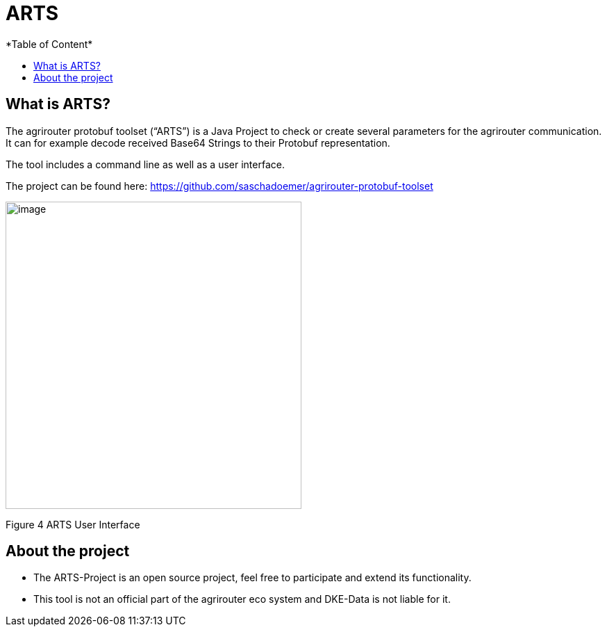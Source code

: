 = ARTS
*Table of Content*
:toc:
:toc-title:
:toclevels: 4
:imagesdir: ./../../assets/images/

== What is ARTS?

The agrirouter protobuf toolset (“ARTS”) is a Java Project to check or create several parameters for the agrirouter communication. It can for example decode received Base64 Strings to their Protobuf representation.

The tool includes a command line as well as a user interface.

The project can be found here: https://github.com/saschadoemer/agrirouter-protobuf-toolset

image:ig2/image9.png[image,width=426,height=442,align="center"]

Figure 4 ARTS User Interface

== About the project

* The ARTS-Project is an open source project, feel free to participate and extend its functionality.


* This tool is not an official part of the agrirouter eco system and DKE-Data is not liable for it.
